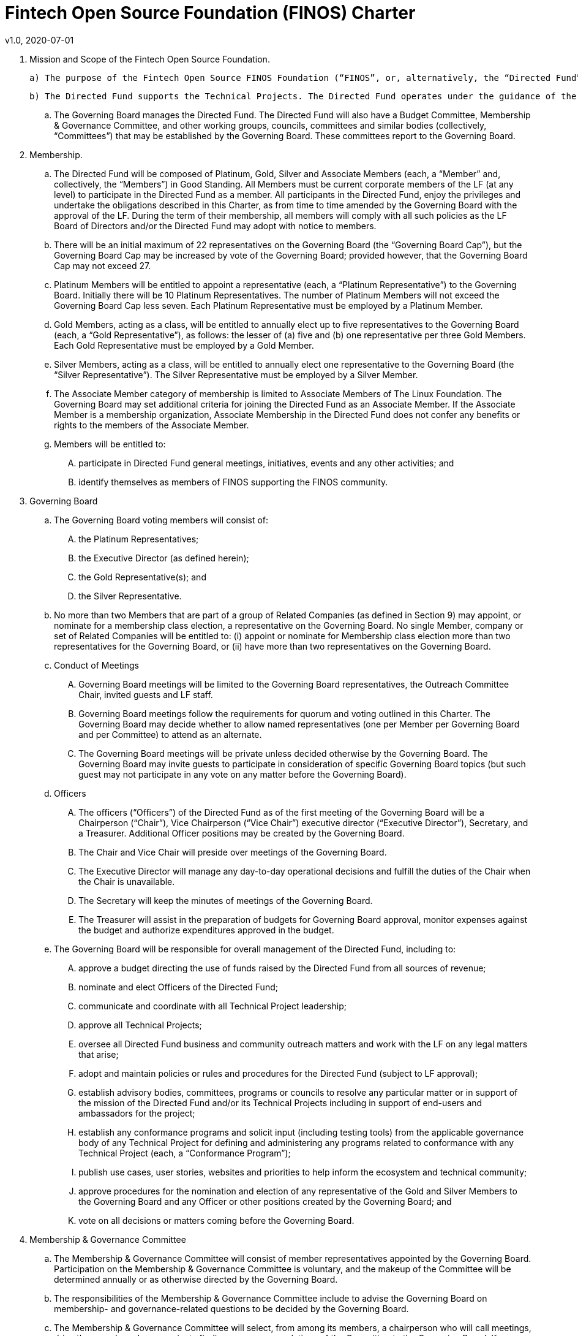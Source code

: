 # Fintech Open Source Foundation (FINOS) Charter
v1.0, 2020-07-01

. Mission and Scope of the Fintech Open Source Foundation.

  a) The purpose of the Fintech Open Source FINOS Foundation (“FINOS”, or, alternatively, the “Directed Fund”) is to raise, budget and spend funds in support of various open source and/or open standards projects, including infrastructure and support initiatives related thereto (each such project, a “Technical Project”).  The Directed Fund intends to: (a) promote innovation and interoperability in financial technology through industry-wide collaboration on open source software and open standards; (b) foster a vibrant technical community comprising financial technology consumers, service and solution providers, and other constituents; and (c) provide a trusted, neutral forum for community collaboration by offering an efficient, compliant open source collaboration infrastructure and transparent, community-driven technical governance.   The governance of each Technical Project is as set forth in the applicable charter for each Technical Project.

  b) The Directed Fund supports the Technical Projects. The Directed Fund operates under the guidance of the Governing Board of the Directed Fund (the “Governing Board”) and The Linux Foundation (the “LF”) as may be consistent with The Linux Foundation’s tax-exempt status.

  .. The Governing Board manages the Directed Fund. The Directed Fund will also have a Budget Committee, Membership & Governance Committee, and other working groups, councils, committees and similar bodies (collectively, “Committees”) that may be established by the Governing Board.  These committees report to the Governing Board.

. Membership.

  .. The Directed Fund will be composed of Platinum, Gold, Silver and Associate Members (each, a “Member” and, collectively, the “Members”) in Good Standing. All Members must be current corporate members of the LF (at any level) to participate in the Directed Fund as a member. All participants in the Directed Fund, enjoy the privileges and undertake the obligations described in this Charter, as from time to time amended by the Governing Board with the approval of the LF. During the term of their membership, all members will comply with all such policies as the LF Board of Directors and/or the Directed Fund may adopt with notice to members.

  .. There will be an initial maximum of 22 representatives on the Governing Board (the “Governing Board Cap”), but the Governing Board Cap may be increased by vote of the Governing Board; provided however, that the Governing Board Cap may not exceed 27.

  .. Platinum Members will be entitled to appoint a representative (each, a “Platinum Representative”) to the Governing Board. Initially there will be 10 Platinum Representatives. The number of Platinum Members will not exceed the Governing Board Cap less seven. Each Platinum Representative must be employed by a Platinum Member.

  .. Gold Members, acting as a class, will be entitled to annually elect up to five representatives to the Governing Board (each, a “Gold Representative”), as follows: the lesser of (a) five and (b) one representative per three Gold Members. Each Gold Representative must be employed by a Gold Member.

  .. Silver Members, acting as a class, will be entitled to annually elect one representative to the Governing Board (the “Silver Representative”). The Silver Representative must be employed by a Silver Member.

  .. The Associate Member category of membership is limited to Associate Members of The Linux Foundation. The Governing Board may set additional criteria for joining the Directed Fund as an Associate Member. If the Associate Member is a membership organization, Associate Membership in the Directed Fund does not confer any benefits or rights to the members of the Associate Member.

  .. Members will be entitled to:

  .... participate in Directed Fund general meetings, initiatives, events and any other activities; and

  .... identify themselves as members of FINOS supporting the FINOS community.

. Governing Board

  .. The Governing Board voting members will consist of:

    .... the Platinum Representatives;
    .... the Executive Director (as defined herein);
    .... the Gold Representative(s); and
    .... the Silver Representative.

  .. No more than two Members that are part of a group of Related Companies (as defined in Section 9) may appoint, or nominate for a membership class election, a representative on the Governing Board.  No single Member, company or set of Related Companies will be entitled to: (i) appoint or nominate for Membership class election more than two representatives for the Governing Board, or (ii) have more than two representatives on the Governing Board.

  .. Conduct of Meetings

    .... Governing Board meetings will be limited to the Governing Board representatives, the Outreach Committee Chair, invited guests and LF staff.

    .... Governing Board meetings follow the requirements for quorum and voting outlined in this Charter. The Governing Board may decide whether to allow named representatives (one per Member per Governing Board and per Committee) to attend as an alternate.

    .... The Governing Board meetings will be private unless decided otherwise by the Governing Board. The Governing Board may invite guests to participate in consideration of specific Governing Board topics (but such guest may not participate in any vote on any matter before the Governing Board).

  .. Officers

    .... The officers (“Officers”) of the Directed Fund as of the first meeting of the Governing Board will be a Chairperson (“Chair”), Vice Chairperson (“Vice Chair”) executive director (“Executive Director”), Secretary, and a Treasurer.  Additional Officer positions may be created by the Governing Board.

    .... The Chair and Vice Chair will preside over meetings of the Governing Board.

    .... The Executive Director will manage any day-to-day operational decisions and fulfill the duties of the Chair when the Chair is unavailable.

    .... The Secretary will keep the minutes of meetings of the Governing Board.

    .... The Treasurer will assist in the preparation of budgets for Governing Board approval, monitor expenses against the budget and authorize expenditures approved in the budget.

  .. The Governing Board will be responsible for overall management of the Directed Fund, including to:

    .... approve a budget directing the use of funds raised by the Directed Fund from all sources of revenue;

    .... nominate and elect Officers of the Directed Fund;

    .... communicate and coordinate with all Technical Project leadership;

    .... approve all Technical Projects;

    .... oversee all Directed Fund business and community outreach matters and work with the LF on any legal matters that arise;

    .... adopt and maintain policies or rules and procedures for the Directed Fund (subject to LF approval);

    .... establish advisory bodies, committees, programs or councils to resolve any particular matter or in support of the mission of the Directed Fund and/or its Technical Projects including in support of end-users and ambassadors for the project;

    .... establish any conformance programs and solicit input (including testing tools) from the applicable governance body of any Technical Project for defining and administering any programs related to conformance with any Technical Project (each, a “Conformance Program”);

    .... publish use cases, user stories, websites and priorities to help inform the ecosystem and technical community;

    .... approve procedures for the nomination and election of any representative of the Gold and Silver Members to the Governing Board and any Officer or other positions created by the Governing Board; and

    .... vote on all decisions or matters coming before the Governing Board.

. Membership & Governance  Committee

  .. The Membership & Governance Committee will consist of member representatives appointed by the Governing Board. Participation on the Membership & Governance Committee is voluntary, and the makeup of the Committee will be determined annually or as otherwise directed by the Governing Board.

  .. The responsibilities of the Membership & Governance Committee include to advise the Governing Board on membership- and governance-related questions to be decided by the Governing Board.

  .. The Membership & Governance Committee will select, from among its members, a chairperson who will call meetings, drive the agenda and communicate findings or recommendations of the Committee to the Governing Board. If no chairperson is named, the Executive Director shall act as chairperson.

. Budget Committee

  .. The Budget Committee will consist of representatives of the Governing Board that volunteer to be a named participant on the Budget Committee.

  .. The responsibilities of the Budget Committee include:

    .... assisting the Treasurer in preparation of annual budgets that adhere to the principles and guidelines established by the Governing Board;

    .... developing and reporting metrics for the allocation of budget in relation to meeting the priorities of the Governing Board;

    .... reviewing the progress of the Directed Fund against the annual budget;

    .... preparing forecasts for future financial needs of the Directed Fund; and

    .... such other matters related to finance and the financial operation of the Directed Fund as may be directed to the Budget Committee by the Governing Board.

  .. The Treasurer shall be chairperson of the Budget Committee.

. Voting

  .. Quorum for Governing Board and Committee meetings will require at least fifty percent of the voting representatives. If advance notice of the meeting has been given per normal means and timing, the Governing Board may continue to meet even if quorum is not met, but will be prevented from making any decisions at the meeting.

  .. Ideally decisions will be made based on consensus. If, however, any decision requires a vote to move forward, the representatives of the Governing Board or Committee, as applicable, will vote on a one vote per voting representative basis.

  .. Except as provided in Section 16.a. or elsewhere in this Charter, decisions by vote at a meeting will require a simple majority vote, provided quorum is met. Except as provided in Section 16.a. or elsewhere in this Charter, decisions by electronic vote without a meeting will require a majority of all voting representatives.

  .. In the event of a tied vote with respect to an action that cannot be resolved by the Governing Board, the Chair may refer the matter to the LF for assistance in reaching a decision. If there is a tied vote in any Committee that cannot be resolved, the matter may be referred to the Governing Board.

. Subsidiaries and Related Companies

  .. Definitions:

    .... “Subsidiaries” means any entity in which a Member owns, directly or indirectly, more than fifty percent of the voting securities or membership interests of the entity in question;

    .... “Related Company” means any entity which controls or is controlled by a Member or which, together with a Member, is under the common control of a third party, in each case where such control results from ownership, either directly or indirectly, of more than fifty percent of the voting securities or membership interests of the entity in question; and

    .... “Related Companies” are entities that are each a Related Company of a Member.

  .. Only the legal entity which has executed a Participation Agreement and its Subsidiaries will be entitled to enjoy the rights and privileges of such Membership; provided, however, that such Member and its Subsidiaries will be treated together as a single Member.

  .. If a Member is itself a foundation, association, consortium, open source project, membership organization, user group or other entity that has members or sponsors, then the rights and privileges granted to such Member will extend only to the employee-representatives of such Member, and not to its members or sponsors, unless otherwise approved by the Governing Board in a specific case.

  .. Directed Fund Membership is non-transferable, non-salable and non-assignable, except a Member may transfer its current Membership benefits and obligations to a successor of substantially all of its business or assets, whether by merger, sale or otherwise; provided that the transferee agrees to be bound by this Charter and the Bylaws and policies required by LF membership.

. Intellectual Property Policy

  .. Members will comply with the Directed Fund’s Intellectual Property Policy available here: https://finos.org/governance.

. Good Standing

  .. The Linux Foundation’s Good Standing Policy is available at https://www.linuxfoundation.org/good-standing-policy and will apply to Members of this Directed Fund.

. Trademarks

  .. Any trademarks relating to the Directed Fund or any Technical Project, including without limitation any mark relating to any Conformance Program, must be transferred to and held by LF Projects, LLC or the Linux Foundation and available for use pursuant to LF Projects, LLC’s trademark usage policy, available at www.lfprojects.org/trademarks/.

. Antitrust Guidelines

  .. All Members must abide by The Linux Foundation’s Antitrust Policy available at http://www.linuxfoundation.org/antitrust-policy.

  .. All Members must encourage open participation from any organization able to meet the membership requirements, regardless of competitive interests. Put another way, the Governing Board will not seek to exclude any member based on any criteria, requirements or reasons other than those that are reasonable and applied on a non-discriminatory basis to all members.

. Budget

  .. The Governing Board will approve an annual budget and never commit to spend in excess of funds raised. The budget and the purposes to which it is applied must be consistent with both (a) the non-profit and tax-exempt mission of The Linux Foundation and (b) the aggregate goals of the Technical Projects.

  .. The Linux Foundation will provide the Governing Board with regular reports of spend levels against the budget. Under no circumstances will The Linux Foundation have any expectation or obligation to undertake an action on behalf of the Directed Fund or otherwise related to the Directed Fund that is not covered in full by funds raised by the Directed Fund.

  .. In the event an unbudgeted or otherwise unfunded obligation arises related to the Directed Fund, The Linux Foundation will coordinate with the Governing Board to address gap funding requirements.

. General & Administrative Expenses

  .. The Linux Foundation will have custody of and final authority over the usage of any fees, funds and other cash receipts.

  .. A General & Administrative (G&A) fee will be applied by The Linux Foundation to funds raised to cover Finance, Accounting, and operations. The G&A fee will be 9% of the Directed Fund’s first $1,000,000 of gross receipts each year and 6% of the Directed Fund’s gross receipts each year over $1,000,000.

. General Rules and Operations. The Directed Fund activities must:

  .. engage in the work of the project in a professional manner consistent with maintaining a cohesive community, while also maintaining the goodwill and esteem of The Linux Foundation in the open source community;

  .. respect the rights of all trademark owners, including any branding and usage guidelines;

  .. engage or coordinate with The Linux Foundation on all outreach, website and marketing activities regarding the Directed Fund or on behalf of any Technical Project that invoke or associate the name of any Technical Project or The Linux Foundation; and

  .. operate under such rules and procedures as may be approved by the Governing Board and confirmed by The Linux Foundation.

. Amendments

  .. This Charter may be amended by a two-thirds vote of the entire Governing Board, subject to approval by The Linux Foundation.

